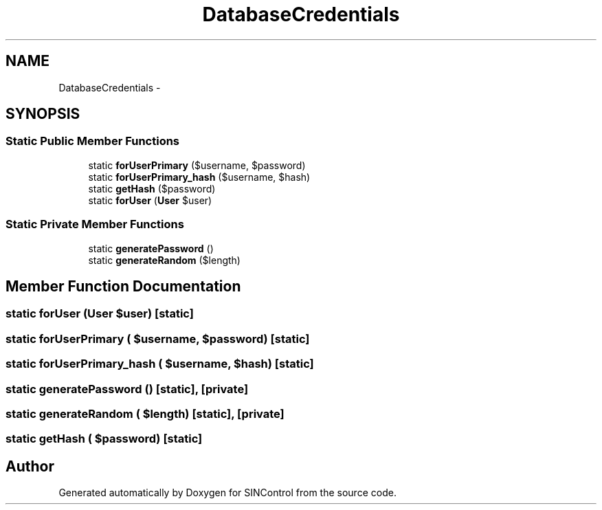 .TH "DatabaseCredentials" 3 "Thu May 21 2015" "SINControl" \" -*- nroff -*-
.ad l
.nh
.SH NAME
DatabaseCredentials \- 
.SH SYNOPSIS
.br
.PP
.SS "Static Public Member Functions"

.in +1c
.ti -1c
.RI "static \fBforUserPrimary\fP ($username, $password)"
.br
.ti -1c
.RI "static \fBforUserPrimary_hash\fP ($username, $hash)"
.br
.ti -1c
.RI "static \fBgetHash\fP ($password)"
.br
.ti -1c
.RI "static \fBforUser\fP (\fBUser\fP $user)"
.br
.in -1c
.SS "Static Private Member Functions"

.in +1c
.ti -1c
.RI "static \fBgeneratePassword\fP ()"
.br
.ti -1c
.RI "static \fBgenerateRandom\fP ($length)"
.br
.in -1c
.SH "Member Function Documentation"
.PP 
.SS "static forUser (\fBUser\fP $user)\fC [static]\fP"

.SS "static forUserPrimary ( $username,  $password)\fC [static]\fP"

.SS "static forUserPrimary_hash ( $username,  $hash)\fC [static]\fP"

.SS "static generatePassword ()\fC [static]\fP, \fC [private]\fP"

.SS "static generateRandom ( $length)\fC [static]\fP, \fC [private]\fP"

.SS "static getHash ( $password)\fC [static]\fP"


.SH "Author"
.PP 
Generated automatically by Doxygen for SINControl from the source code\&.
